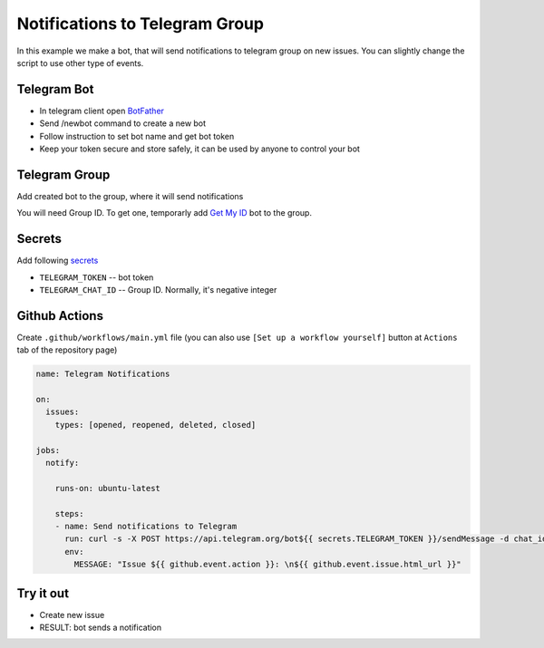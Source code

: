 =================================
 Notifications to Telegram Group
=================================

In this example we make a bot, that will send notifications to telegram group on
new issues. You can slightly change the script to use other type of events.

Telegram Bot
============

* In telegram client open `BotFather <https://t.me/botfather>`__
* Send /newbot command to create a new bot
* Follow instruction to set bot name and get bot token
* Keep your token secure and store safely, it can be used by anyone to control your bot

Telegram Group
==============

Add created bot to the group, where it will send notifications

You will need Group ID. To get one, temporarly add `Get My ID <https://telegram.me/itpp_myid_bot>`__ bot to the group.

Secrets
=======

Add following `secrets <https://help.github.com/en/articles/virtual-environments-for-github-actions#creating-and-using-secrets-encrypted-variables>`__

* ``TELEGRAM_TOKEN`` -- bot token
* ``TELEGRAM_CHAT_ID`` -- Group ID. Normally, it's negative integer

Github Actions
==============

Create ``.github/workflows/main.yml`` file (you can also use ``[Set up a workflow yourself]`` button at ``Actions`` tab of the repository page)

.. code-block:: yaml

    name: Telegram Notifications

    on:
      issues:
        types: [opened, reopened, deleted, closed]

    jobs:
      notify:

        runs-on: ubuntu-latest

        steps:
        - name: Send notifications to Telegram
          run: curl -s -X POST https://api.telegram.org/bot${{ secrets.TELEGRAM_TOKEN }}/sendMessage -d chat_id=${{ secrets.TELEGRAM_CHAT_ID }} -d text="${MESSAGE}" >> /dev/null
          env:
            MESSAGE: "Issue ${{ github.event.action }}: \n${{ github.event.issue.html_url }}"

Try it out
==========

* Create new issue
* RESULT: bot sends a notification
